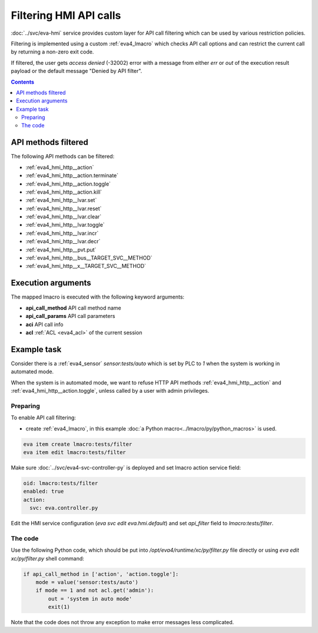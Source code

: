 Filtering HMI API calls
***********************

:doc:`../svc/eva-hmi` service provides custom layer for API call filtering
which can be used by various restriction policies.

Filtering is implemented using a custom :ref:`eva4_lmacro` which checks API
call options and can restrict the current call by returning a non-zero exit
code.

If filtered, the user gets *access denied* (-32002) error with a message
from either *err* or *out* of the execution result payload or the default
message "Denied by API filter".

.. contents::

API methods filtered
====================

The following API methods can be filtered:

* :ref:`eva4_hmi_http__action`
* :ref:`eva4_hmi_http__action.terminate`
* :ref:`eva4_hmi_http__action.toggle`
* :ref:`eva4_hmi_http__action.kill`
* :ref:`eva4_hmi_http__lvar.set`
* :ref:`eva4_hmi_http__lvar.reset`
* :ref:`eva4_hmi_http__lvar.clear`
* :ref:`eva4_hmi_http__lvar.toggle`
* :ref:`eva4_hmi_http__lvar.incr`
* :ref:`eva4_hmi_http__lvar.decr`
* :ref:`eva4_hmi_http__pvt.put`
* :ref:`eva4_hmi_http__bus__TARGET_SVC__METHOD`
* :ref:`eva4_hmi_http__x__TARGET_SVC__METHOD`

Execution arguments
===================

The mapped lmacro is executed with the following keyword arguments:

* **api_call_method** API call method name
* **api_call_params** API call parameters
* **aci** API call info
* **acl** :ref:`ACL <eva4_acl>` of the current session

Example task
============

Consider there is a :ref:`eva4_sensor` *sensor:tests/auto* which is set by PLC
to *1* when the system is working in automated mode.

When the system is in automated mode, we want to refuse HTTP API methods
:ref:`eva4_hmi_http__action` and :ref:`eva4_hmi_http__action.toggle`, unless
called by a user with admin privileges.

Preparing
---------

To enable API call filtering:

* create :ref:`eva4_lmacro`, in this example :doc:`a Python
  macro<../lmacro/py/python_macros>` is used.

.. code:: shell

   eva item create lmacro:tests/filter
   eva item edit lmacro:tests/filter

Make sure :doc:`../svc/eva4-svc-controller-py` is deployed and set lmacro
action service field:

.. code::  yaml

  oid: lmacro:tests/filter
  enabled: true
  action:
    svc: eva.controller.py

Edit the HMI service configuration (*eva svc edit eva.hmi.default*) and set
*api_filter* field to *lmacro:tests/filter*.

The code
--------

Use the following Python code, which should be put into
*/opt/eva4/runtime/xc/py/filter.py* file directly or using *eva edit
xc/py/filter.py* shell command:

.. code:: python

    if api_call_method in ['action', 'action.toggle']:
        mode = value('sensor:tests/auto')
        if mode == 1 and not acl.get('admin'):
            out = 'system in auto mode'
            exit(1)

Note that the code does not throw any exception to make error messages less
complicated.
